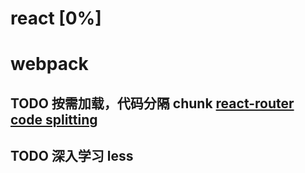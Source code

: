 * react [0%]
* webpack
** TODO 按需加载，代码分隔 chunk [[https://tylermcginnis.com/react-router-code-splitting/][react-router code splitting]]
** TODO 深入学习 less
